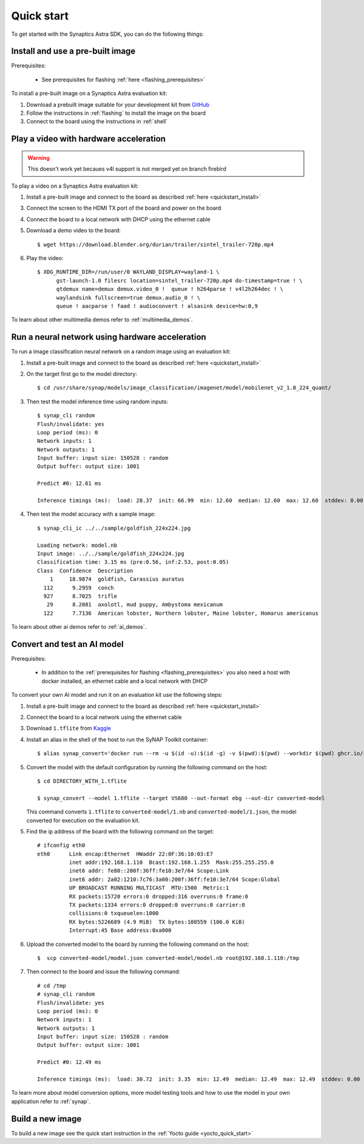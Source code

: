 Quick start
***********

To get started with the Synaptics Astra SDK, you can do the following things:

.. highlight:: console

.. _quickstart_install:


Install and use a pre-built image
=================================

Prerequisites:

 - See prerequisites for flashing :ref:`here <flashing_prerequisites>`

To install a pre-built image on a Synaptics Astra evaluation kit:

1. Download a prebuilt image suitable for your development kit from `GitHub <https://github.com/syna-astra/sdk/releases/>`_

2. Follow the instructions in :ref:`flashing` to install the image on the board

3. Connect to the board using the instructions in :ref:`shell`


.. _quickstart_multimedia_demos:

Play a video with hardware acceleration
========================================

.. warning::

    This doesn't work yet becaues v4l support is not merged yet on branch firebird

To play a video on a Synaptics Astra evaluation kit:

1. Install a pre-built image and connect to the board as described :ref:`here <quickstart_install>`

3. Connect the screen to the HDMI TX port of the board and power on the board

4. Connect the board to a local network with DHCP using the ethernet cable

5. Download a demo video to the board::

      $ wget https://download.blender.org/durian/trailer/sintel_trailer-720p.mp4

6. Play the video::

      $ XDG_RUNTIME_DIR=/run/user/0 WAYLAND_DISPLAY=wayland-1 \
            gst-launch-1.0 filesrc location=sintel_trailer-720p.mp4 do-timestamp=true ! \
            qtdemux name=demux demux.video_0 !  queue ! h264parse ! v4l2h264dec ! \
            waylandsink fullscreen=true demux.audio_0 ! \
            queue ! aacparse ! faad ! audioconvert ! alsasink device=hw:0,9


To learn about other multimedia demos refer to :ref:`multimedia_demos`.

.. _quickstart_ai_demos:

Run a neural network using hardware acceleration
================================================

To run a image classification neural network on a random image using an evaluation kit:

1. Install a pre-built image and connect to the board as described :ref:`here <quickstart_install>`

2. On the target first go to the model directory::

    $ cd /usr/share/synap/models/image_classification/imagenet/model/mobilenet_v2_1.0_224_quant/

3. Then test the model inference time using random inputs::

    $ synap_cli random
    Flush/invalidate: yes
    Loop period (ms): 0
    Network inputs: 1
    Network outputs: 1
    Input buffer: input size: 150528 : random
    Output buffer: output size: 1001

    Predict #0: 12.61 ms

    Inference timings (ms):  load: 28.37  init: 66.99  min: 12.60  median: 12.60  max: 12.60  stddev: 0.00  mean: 12.60


4. Then test the model accuracy with a sample image::

    $ synap_cli_ic ../../sample/goldfish_224x224.jpg

    Loading network: model.nb
    Input image: ../../sample/goldfish_224x224.jpg
    Classification time: 3.15 ms (pre:0.56, inf:2.53, post:0.05)
    Class  Confidence  Description
        1     18.9874  goldfish, Carassius auratus
      112      9.2959  conch
      927      8.7025  trifle
       29      8.2081  axolotl, mud puppy, Ambystoma mexicanum
      122      7.7136  American lobster, Northern lobster, Maine lobster, Homarus americanus


To learn about other ai demos refer to :ref:`ai_demos`.

Convert and test an AI model
============================

Prerequisites:

 - In addition to the :ref:`prerequisites for flashing <flashing_prerequisites>` you also need a host with
   docker installed, an ethernet cable and a local network with DHCP

To convert your own AI model and run it on an evaluation kit use the following steps:

1. Install a pre-built image and connect to the board as described :ref:`here <quickstart_install>`

2. Connect the board to a local network using the ethernet cable

3. Download ``1.tflite`` from `Kaggle <https://www.kaggle.com/models/tensorflow/mobilenet-v2/frameworks/tfLite/variations/1-0-224-quantized>`_

4. Install an alias in the shell of the host to run the SyNAP Toolkit container::

    $ alias synap_convert='docker run --rm -u $(id -u):$(id -g) -v $(pwd):$(pwd) --workdir $(pwd) ghcr.io/syna-astra/synap'

5. Convert the model with the default configuration by running the following command on the host::

    $ cd DIRECTORY_WITH_1.tflite

    $ synap_convert --model 1.tflite --target VS680 --out-format ebg --out-dir converted-model

   This command converts ``1.tflite`` to ``converted-model/1.nb`` and ``converted-model/1.json``, the model converted
   for execution on the evaluation kit.

5. Find the ip address of the board with the following command on the target::

    # ifconfig eth0
    eth0      Link encap:Ethernet  HWaddr 22:0F:36:10:03:E7
              inet addr:192.168.1.110  Bcast:192.168.1.255  Mask:255.255.255.0
              inet6 addr: fe80::200f:36ff:fe10:3e7/64 Scope:Link
              inet6 addr: 2a02:1210:7c76:3a00:200f:36ff:fe10:3e7/64 Scope:Global
              UP BROADCAST RUNNING MULTICAST  MTU:1500  Metric:1
              RX packets:15720 errors:0 dropped:316 overruns:0 frame:0
              TX packets:1334 errors:0 dropped:0 overruns:0 carrier:0
              collisions:0 txqueuelen:1000
              RX bytes:5226689 (4.9 MiB)  TX bytes:108559 (106.0 KiB)
              Interrupt:45 Base address:0xa000

6. Upload the converted model to the board by running the following command on the host::

    $  scp converted-model/model.json converted-model/model.nb root@192.168.1.110:/tmp

7. Then connect to the board and issue the following command::

    # cd /tmp
    # synap_cli random
    Flush/invalidate: yes
    Loop period (ms): 0
    Network inputs: 1
    Network outputs: 1
    Input buffer: input size: 150528 : random
    Output buffer: output size: 1001

    Predict #0: 12.49 ms

    Inference timings (ms):  load: 30.72  init: 3.35  min: 12.49  median: 12.49  max: 12.49  stddev: 0.00  mean: 12.49

To learn more about model conversion options, more model testing tools and how to use the model in your own
application refer to :ref:`synap`.

Build a new image
=================

To build a new image see the quick start instruction in the :ref:`Yocto guide <yocto_quick_start>`